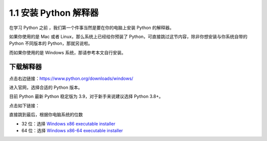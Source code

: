 1.1 安装 Python 解释器
======================

在学习 Python 之前 ，我们第一个件事当然是要在你的电脑上安装 Python
的解释器。

如果你使用的是 Mac 或者 Linux，那么系统上已经给你预装了
Python，可直接跳过这节内容，除非你想安装与你系统自带的 Python 不同版本的
Python，那就另说啦。

而如果你使用的是 Windows 系统，那请参考本文自行安装。

下载解释器
----------

点击右边链接：https://www.python.org/downloads/windows/

进入官网，选择合适的 Python 版本。

目前 Python 最新 Python 稳定版为 3.9，对于新手来说建议选择 Python 3.8+。

点击如下链接：

|image0|

直接跳到最后，根据你电脑系统的位数

-  32 位：选择 `Windows x86 executable
   installer <https://www.python.org/ftp/python/3.9.0/python-3.9.0.exe>`__
-  64 位：选择 `Windows x86-64 executable
   installer <https://www.python.org/ftp/python/3.9.0/python-3.9.0-amd64.exe>`__

|image1|

.. |image0| image:: http://image.iswbm.com/image-20201129172024424.png
.. |image1| image:: http://image.iswbm.com/image-20201129172153677.png

